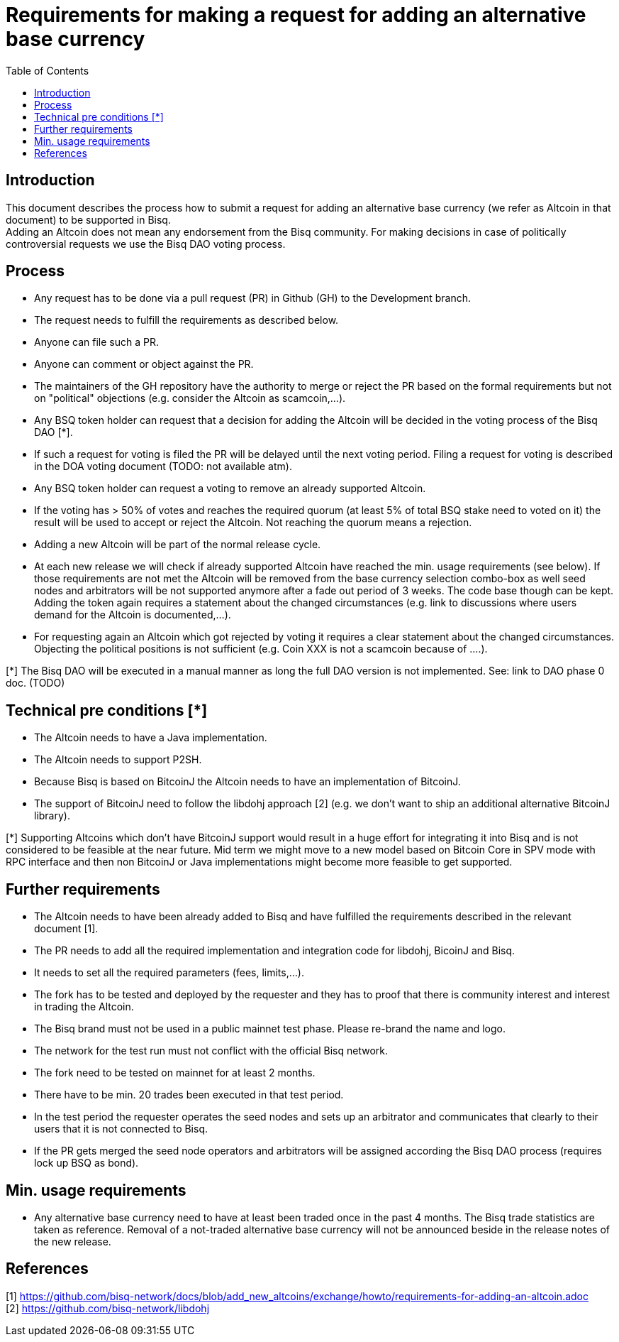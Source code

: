 = Requirements for making a request for adding an alternative base currency
:toc:

== Introduction

This document describes the process how to submit a request for adding an alternative base currency (we refer as Altcoin in that document) to be supported in Bisq. +
Adding an Altcoin does not mean any endorsement from the Bisq community. For making decisions in case of politically controversial requests we use the Bisq DAO voting process. +


== Process

* Any request has to be done via a pull request (PR) in Github (GH) to the Development branch.
* The request needs to fulfill the requirements as described below.
* Anyone can file such a PR.
* Anyone can comment or object against the PR.
* The maintainers of the GH repository have the authority to merge or reject the PR based on the formal requirements but not on "political" objections (e.g. consider the Altcoin as scamcoin,...).
* Any BSQ token holder can request that a decision for adding the Altcoin will be decided in the voting process of the Bisq DAO [*].
* If such a request for voting is filed the PR will be delayed until the next voting period. Filing a request for voting is described in the DOA voting document (TODO: not available atm).
* Any BSQ token holder can request a voting to remove an already supported Altcoin.
* If the voting has > 50% of votes and reaches the required quorum (at least 5% of total BSQ stake need to voted on it) the result will be used to accept or reject the Altcoin. Not reaching the quorum means a rejection.
* Adding a new Altcoin will be part of the normal release cycle.
* At each new release we will check if already supported Altcoin have reached the min. usage requirements (see below). If those requirements are not met the Altcoin will be removed from the base currency selection combo-box as well seed nodes and arbitrators will be not supported anymore after a fade out period of 3 weeks. The code base though can be kept. Adding the token again requires a statement about the changed circumstances (e.g. link to discussions where users demand for the Altcoin is documented,...).
* For requesting again an Altcoin which got rejected by voting it requires a clear statement about the changed circumstances. Objecting the political positions is not sufficient (e.g. Coin XXX is not a scamcoin because of ....).

[*] The Bisq DAO will be executed in a manual manner as long the full DAO version is not implemented.
See: link to DAO phase 0 doc. (TODO)


== Technical pre conditions [*]

* The Altcoin needs to have a Java implementation.
* The Altcoin needs to support P2SH.
* Because Bisq is based on BitcoinJ the Altcoin needs to have an implementation of BitcoinJ.
* The support of BitcoinJ need to follow the libdohj approach [2] (e.g. we don't want to ship an additional alternative BitcoinJ library).

[*] Supporting Altcoins which don't have BitcoinJ support would result in a huge effort for integrating it into Bisq and is not considered to be feasible at the near future. Mid term we might move to a new model based on Bitcoin Core in SPV mode with RPC interface and then non BitcoinJ or  Java implementations might become more feasible to get supported.


== Further requirements

* The Altcoin needs to have been already added to Bisq and have fulfilled the requirements described in the relevant document [1].
* The PR needs to add all the required implementation and integration code for libdohj, BicoinJ and Bisq.
* It needs to set all the required parameters (fees, limits,...).
* The fork has to be tested and deployed by the requester and they has to proof that there is community interest and interest in trading the Altcoin.
* The Bisq brand must not be used in a public mainnet test phase. Please re-brand the name and logo.
* The network for the test run must not conflict with the official Bisq network.
* The fork need to be tested on mainnet for at least 2 months.
* There have to be min. 20 trades been executed in that test period.
* In the test period the requester operates the seed nodes and sets up an arbitrator and communicates that clearly to their users that it is not connected to Bisq.
* If the PR gets merged the seed node operators and arbitrators will be assigned according the Bisq DAO process (requires lock up BSQ as bond).


== Min. usage requirements

* Any alternative base currency need to have at least been traded once in the past 4 months. The Bisq trade statistics are taken as reference. Removal of a not-traded alternative base currency will not be announced beside in the release notes of the new release.


== References

[1] https://github.com/bisq-network/docs/blob/add_new_altcoins/exchange/howto/requirements-for-adding-an-altcoin.adoc +
[2] https://github.com/bisq-network/libdohj +
